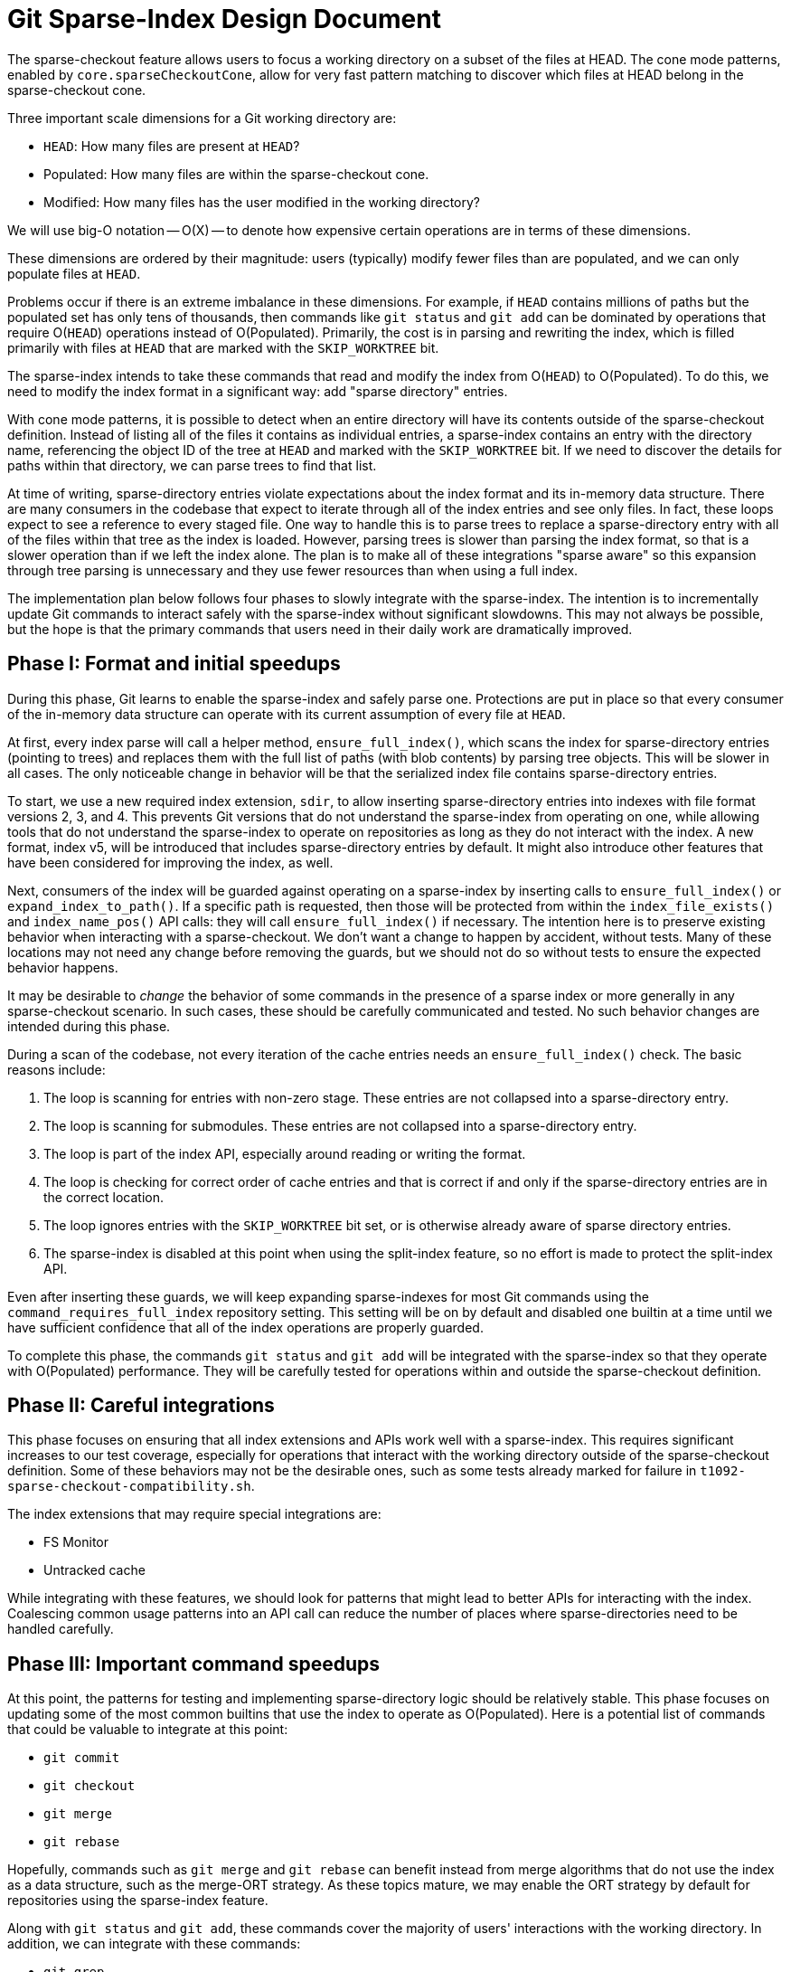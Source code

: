 Git Sparse-Index Design Document
================================

The sparse-checkout feature allows users to focus a working directory on
a subset of the files at HEAD. The cone mode patterns, enabled by
`core.sparseCheckoutCone`, allow for very fast pattern matching to
discover which files at HEAD belong in the sparse-checkout cone.

Three important scale dimensions for a Git working directory are:

* `HEAD`: How many files are present at `HEAD`?

* Populated: How many files are within the sparse-checkout cone.

* Modified: How many files has the user modified in the working directory?

We will use big-O notation -- O(X) -- to denote how expensive certain
operations are in terms of these dimensions.

These dimensions are ordered by their magnitude: users (typically) modify
fewer files than are populated, and we can only populate files at `HEAD`.

Problems occur if there is an extreme imbalance in these dimensions. For
example, if `HEAD` contains millions of paths but the populated set has
only tens of thousands, then commands like `git status` and `git add` can
be dominated by operations that require O(`HEAD`) operations instead of
O(Populated). Primarily, the cost is in parsing and rewriting the index,
which is filled primarily with files at `HEAD` that are marked with the
`SKIP_WORKTREE` bit.

The sparse-index intends to take these commands that read and modify the
index from O(`HEAD`) to O(Populated). To do this, we need to modify the
index format in a significant way: add "sparse directory" entries.

With cone mode patterns, it is possible to detect when an entire
directory will have its contents outside of the sparse-checkout definition.
Instead of listing all of the files it contains as individual entries, a
sparse-index contains an entry with the directory name, referencing the
object ID of the tree at `HEAD` and marked with the `SKIP_WORKTREE` bit.
If we need to discover the details for paths within that directory, we
can parse trees to find that list.

At time of writing, sparse-directory entries violate expectations about the
index format and its in-memory data structure. There are many consumers in
the codebase that expect to iterate through all of the index entries and
see only files. In fact, these loops expect to see a reference to every
staged file. One way to handle this is to parse trees to replace a
sparse-directory entry with all of the files within that tree as the index
is loaded. However, parsing trees is slower than parsing the index format,
so that is a slower operation than if we left the index alone. The plan is
to make all of these integrations "sparse aware" so this expansion through
tree parsing is unnecessary and they use fewer resources than when using a
full index.

The implementation plan below follows four phases to slowly integrate with
the sparse-index. The intention is to incrementally update Git commands to
interact safely with the sparse-index without significant slowdowns. This
may not always be possible, but the hope is that the primary commands that
users need in their daily work are dramatically improved.

Phase I: Format and initial speedups
------------------------------------

During this phase, Git learns to enable the sparse-index and safely parse
one. Protections are put in place so that every consumer of the in-memory
data structure can operate with its current assumption of every file at
`HEAD`.

At first, every index parse will call a helper method,
`ensure_full_index()`, which scans the index for sparse-directory entries
(pointing to trees) and replaces them with the full list of paths (with
blob contents) by parsing tree objects. This will be slower in all cases.
The only noticeable change in behavior will be that the serialized index
file contains sparse-directory entries.

To start, we use a new required index extension, `sdir`, to allow
inserting sparse-directory entries into indexes with file format
versions 2, 3, and 4. This prevents Git versions that do not understand
the sparse-index from operating on one, while allowing tools that do not
understand the sparse-index to operate on repositories as long as they do
not interact with the index. A new format, index v5, will be introduced
that includes sparse-directory entries by default. It might also
introduce other features that have been considered for improving the
index, as well.

Next, consumers of the index will be guarded against operating on a
sparse-index by inserting calls to `ensure_full_index()` or
`expand_index_to_path()`. If a specific path is requested, then those will
be protected from within the `index_file_exists()` and `index_name_pos()`
API calls: they will call `ensure_full_index()` if necessary. The
intention here is to preserve existing behavior when interacting with a
sparse-checkout. We don't want a change to happen by accident, without
tests. Many of these locations may not need any change before removing the
guards, but we should not do so without tests to ensure the expected
behavior happens.

It may be desirable to _change_ the behavior of some commands in the
presence of a sparse index or more generally in any sparse-checkout
scenario. In such cases, these should be carefully communicated and
tested. No such behavior changes are intended during this phase.

During a scan of the codebase, not every iteration of the cache entries
needs an `ensure_full_index()` check. The basic reasons include:

1. The loop is scanning for entries with non-zero stage. These entries
   are not collapsed into a sparse-directory entry.

2. The loop is scanning for submodules. These entries are not collapsed
   into a sparse-directory entry.

3. The loop is part of the index API, especially around reading or
   writing the format.

4. The loop is checking for correct order of cache entries and that is
   correct if and only if the sparse-directory entries are in the correct
   location.

5. The loop ignores entries with the `SKIP_WORKTREE` bit set, or is
   otherwise already aware of sparse directory entries.

6. The sparse-index is disabled at this point when using the split-index
   feature, so no effort is made to protect the split-index API.

Even after inserting these guards, we will keep expanding sparse-indexes
for most Git commands using the `command_requires_full_index` repository
setting. This setting will be on by default and disabled one builtin at a
time until we have sufficient confidence that all of the index operations
are properly guarded.

To complete this phase, the commands `git status` and `git add` will be
integrated with the sparse-index so that they operate with O(Populated)
performance. They will be carefully tested for operations within and
outside the sparse-checkout definition.

Phase II: Careful integrations
------------------------------

This phase focuses on ensuring that all index extensions and APIs work
well with a sparse-index. This requires significant increases to our test
coverage, especially for operations that interact with the working
directory outside of the sparse-checkout definition. Some of these
behaviors may not be the desirable ones, such as some tests already
marked for failure in `t1092-sparse-checkout-compatibility.sh`.

The index extensions that may require special integrations are:

* FS Monitor
* Untracked cache

While integrating with these features, we should look for patterns that
might lead to better APIs for interacting with the index. Coalescing
common usage patterns into an API call can reduce the number of places
where sparse-directories need to be handled carefully.

Phase III: Important command speedups
-------------------------------------

At this point, the patterns for testing and implementing sparse-directory
logic should be relatively stable. This phase focuses on updating some of
the most common builtins that use the index to operate as O(Populated).
Here is a potential list of commands that could be valuable to integrate
at this point:

* `git commit`
* `git checkout`
* `git merge`
* `git rebase`

Hopefully, commands such as `git merge` and `git rebase` can benefit
instead from merge algorithms that do not use the index as a data
structure, such as the merge-ORT strategy. As these topics mature, we
may enable the ORT strategy by default for repositories using the
sparse-index feature.

Along with `git status` and `git add`, these commands cover the majority
of users' interactions with the working directory. In addition, we can
integrate with these commands:

* `git grep`
* `git rm`

These have been proposed as some whose behavior could change when in a
repo with a sparse-checkout definition. It would be good to include this
behavior automatically when using a sparse-index. Some clarity is needed
to make the behavior switch clear to the user.

This phase is the first where parallel work might be possible without too
much conflicts between topics.

Phase IV: The long tail
-----------------------

This last phase is less a "phase" and more "the new normal" after all of
the previous work.

To start, the `command_requires_full_index` option could be removed in
favor of expanding only when hitting an API guard.

There are many Git commands that could use special attention to operate as
O(Populated), while some might be so rare that it is acceptable to leave
them with additional overhead when a sparse-index is present.

Here are some commands that might be useful to update:

* `git sparse-checkout set`
* `git am`
* `git clean`
* `git stash`
